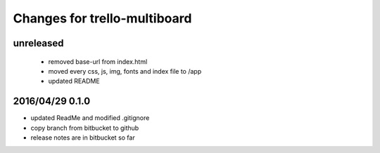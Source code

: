 ========================================
Changes for trello-multiboard
========================================

unreleased
==========

 - removed base-url from index.html
 - moved every css, js, img, fonts and index file to /app
 - updated README

2016/04/29 0.1.0
=================

- updated ReadMe and modified .gitignore
- copy branch from bitbucket to github
- release notes are in bitbucket so far
